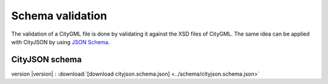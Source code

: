 =================
Schema validation
=================

The validation of a CityGML file is done by validating it against the XSD files of CityGML.
The same idea can be applied with CityJSON by using `JSON Schema <https://json-schema.org>`_.

CityJSON schema
---------------

version |version| : :download:`[download cityjson.schema.json] <../schema/cityjson.schema.json>`



